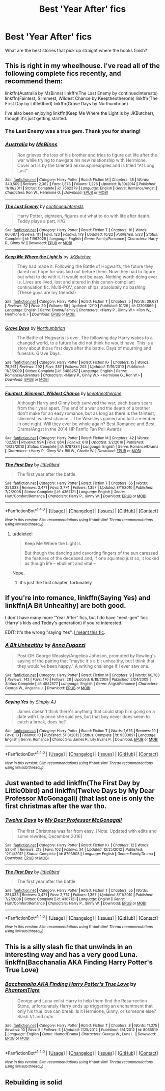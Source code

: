 #+TITLE: Best 'Year After' fics

* Best 'Year After' fics
:PROPERTIES:
:Author: Mr_Pebbles
:Score: 22
:DateUnix: 1483741921.0
:DateShort: 2017-Jan-07
:END:
What are the best stories that pick up straight where the books finish?


** This is right in my wheelhouse. I've read all of the following complete fics recently, and recommend them:

linkffn(Australia by MsBinns) linkffn(The Last Enemy by continuedinterests) linkffn(Faintest, Slimmest, Wildest Chance by Keeptheotherone) linkffn(The First Day by Little0bird) linkffn(Grave Days by Northumbrian)

I've also been enjoying linkffn(Keep Me Where the Light is by JKButcher), though it's just getting started.
:PROPERTIES:
:Author: DeadAuthor
:Score: 7
:DateUnix: 1483746773.0
:DateShort: 2017-Jan-07
:END:

*** The Last Enemy was a true gem. Thank you for sharing!
:PROPERTIES:
:Author: Whapples
:Score: 2
:DateUnix: 1483888967.0
:DateShort: 2017-Jan-08
:END:


*** [[http://www.fanfiction.net/s/7562379/1/][*/Australia/*]] by [[https://www.fanfiction.net/u/3426838/MsBinns][/MsBinns/]]

#+begin_quote
  Ron grieves the loss of his brother and tries to figure out life after the war while trying to navigate his new relationship with Hermione. Cover art is by the talented anxiouspineapples and is titled "At Long Last".
#+end_quote

^{/Site/: [[http://www.fanfiction.net/][fanfiction.net]] *|* /Category/: Harry Potter *|* /Rated/: Fiction M *|* /Chapters/: 45 *|* /Words/: 340,509 *|* /Reviews/: 2,382 *|* /Favs/: 1,376 *|* /Follows/: 1,226 *|* /Updated/: 8/30/2014 *|* /Published/: 11/18/2011 *|* /Status/: Complete *|* /id/: 7562379 *|* /Language/: English *|* /Genre/: Romance/Angst *|* /Characters/: Ron W., Hermione G. *|* /Download/: [[http://www.ff2ebook.com/old/ffn-bot/index.php?id=7562379&source=ff&filetype=epub][EPUB]] or [[http://www.ff2ebook.com/old/ffn-bot/index.php?id=7562379&source=ff&filetype=mobi][MOBI]]}

--------------

[[http://www.fanfiction.net/s/11962029/1/][*/The Last Enemy/*]] by [[https://www.fanfiction.net/u/6820579/continuedinterests][/continuedinterests/]]

#+begin_quote
  Harry Potter, eighteen, figures out what to do with life after death. Teddy plays a part. H/G.
#+end_quote

^{/Site/: [[http://www.fanfiction.net/][fanfiction.net]] *|* /Category/: Harry Potter *|* /Rated/: Fiction T *|* /Chapters/: 16 *|* /Words/: 60,087 *|* /Reviews/: 111 *|* /Favs/: 123 *|* /Follows/: 178 *|* /Updated/: 10/22 *|* /Published/: 5/23 *|* /Status/: Complete *|* /id/: 11962029 *|* /Language/: English *|* /Genre/: Family/Romance *|* /Characters/: Harry P., Ginny W. *|* /Download/: [[http://www.ff2ebook.com/old/ffn-bot/index.php?id=11962029&source=ff&filetype=epub][EPUB]] or [[http://www.ff2ebook.com/old/ffn-bot/index.php?id=11962029&source=ff&filetype=mobi][MOBI]]}

--------------

[[http://www.fanfiction.net/s/12206869/1/][*/Keep Me Where the Light Is/*]] by [[https://www.fanfiction.net/u/286190/JKButcher][/JKButcher/]]

#+begin_quote
  They had made it. Following the Battle of Hogwarts, the future they dared not hope for was laid out before them. Now they had to figure out what to do with it. It would not be easy. Nothing worth doing ever is. Lives are lived, lost and altered in this canon-compliant continuation fic. Multi-POV, canon ships, absolutely no bashing. (These guys are my friends!)
#+end_quote

^{/Site/: [[http://www.fanfiction.net/][fanfiction.net]] *|* /Category/: Harry Potter *|* /Rated/: Fiction T *|* /Chapters/: 5 *|* /Words/: 39,631 *|* /Reviews/: 32 *|* /Favs/: 29 *|* /Follows/: 58 *|* /Updated/: 12/10 *|* /Published/: 10/26 *|* /id/: 12206869 *|* /Language/: English *|* /Genre/: Drama/Family *|* /Characters/: <Harry P., Ginny W.> <Ron W., Hermione G.> *|* /Download/: [[http://www.ff2ebook.com/old/ffn-bot/index.php?id=12206869&source=ff&filetype=epub][EPUB]] or [[http://www.ff2ebook.com/old/ffn-bot/index.php?id=12206869&source=ff&filetype=mobi][MOBI]]}

--------------

[[http://www.fanfiction.net/s/5486257/1/][*/Grave Days/*]] by [[https://www.fanfiction.net/u/2132422/Northumbrian][/Northumbrian/]]

#+begin_quote
  The Battle of Hogwarts is over. The following day Harry wakes to a changed world, to a future he did not think he would have. This is a story about those first days after the battle. Days of mourning and funerals. Grave Days.
#+end_quote

^{/Site/: [[http://www.fanfiction.net/][fanfiction.net]] *|* /Category/: Harry Potter *|* /Rated/: Fiction K+ *|* /Chapters/: 15 *|* /Words/: 76,261 *|* /Reviews/: 292 *|* /Favs/: 587 *|* /Follows/: 202 *|* /Updated/: 11/19/2010 *|* /Published/: 11/3/2009 *|* /Status/: Complete *|* /id/: 5486257 *|* /Language/: English *|* /Genre/: Romance/Adventure *|* /Characters/: <Harry P., Ginny W.> <Hermione G., Ron W.> *|* /Download/: [[http://www.ff2ebook.com/old/ffn-bot/index.php?id=5486257&source=ff&filetype=epub][EPUB]] or [[http://www.ff2ebook.com/old/ffn-bot/index.php?id=5486257&source=ff&filetype=mobi][MOBI]]}

--------------

[[http://www.fanfiction.net/s/9787334/1/][*/Faintest, Slimmest, Wildest Chance/*]] by [[https://www.fanfiction.net/u/2832915/keeptheotherone][/keeptheotherone/]]

#+begin_quote
  Although Harry and Ginny both survived the war, each bears scars from their year apart. The end of a war and the death of a brother don't make for an easy romance, but as long as there is the faintest, slimmest, wildest chance... The Weasleys gained and lost a member in one night. Will they ever be whole again? Best Romance and Best Drama/Angst in the 2014 HP Fanfic Fan Poll Awards
#+end_quote

^{/Site/: [[http://www.fanfiction.net/][fanfiction.net]] *|* /Category/: Harry Potter *|* /Rated/: Fiction M *|* /Chapters/: 42 *|* /Words/: 132,581 *|* /Reviews/: 994 *|* /Favs/: 864 *|* /Follows/: 618 *|* /Updated/: 3/2/2016 *|* /Published/: 10/22/2013 *|* /Status/: Complete *|* /id/: 9787334 *|* /Language/: English *|* /Genre/: Romance/Drama *|* /Characters/: <Harry P., Ginny W.> Bill W., Charlie W. *|* /Download/: [[http://www.ff2ebook.com/old/ffn-bot/index.php?id=9787334&source=ff&filetype=epub][EPUB]] or [[http://www.ff2ebook.com/old/ffn-bot/index.php?id=9787334&source=ff&filetype=mobi][MOBI]]}

--------------

[[http://www.fanfiction.net/s/4367121/1/][*/The First Day/*]] by [[https://www.fanfiction.net/u/1443437/little0bird][/little0bird/]]

#+begin_quote
  The first year after the battle.
#+end_quote

^{/Site/: [[http://www.fanfiction.net/][fanfiction.net]] *|* /Category/: Harry Potter *|* /Rated/: Fiction T *|* /Chapters/: 55 *|* /Words/: 251,033 *|* /Reviews/: 3,471 *|* /Favs/: 2,774 *|* /Follows/: 1,357 *|* /Updated/: 8/11/2010 *|* /Published/: 7/2/2008 *|* /Status/: Complete *|* /id/: 4367121 *|* /Language/: English *|* /Genre/: Hurt/Comfort/Romance *|* /Characters/: Harry P., Ginny W. *|* /Download/: [[http://www.ff2ebook.com/old/ffn-bot/index.php?id=4367121&source=ff&filetype=epub][EPUB]] or [[http://www.ff2ebook.com/old/ffn-bot/index.php?id=4367121&source=ff&filetype=mobi][MOBI]]}

--------------

*FanfictionBot*^{1.4.0} *|* [[[https://github.com/tusing/reddit-ffn-bot/wiki/Usage][Usage]]] | [[[https://github.com/tusing/reddit-ffn-bot/wiki/Changelog][Changelog]]] | [[[https://github.com/tusing/reddit-ffn-bot/issues/][Issues]]] | [[[https://github.com/tusing/reddit-ffn-bot/][GitHub]]] | [[[https://www.reddit.com/message/compose?to=tusing][Contact]]]

^{/New in this version: Slim recommendations using/ ffnbot!slim! /Thread recommendations using/ linksub(thread_id)!}
:PROPERTIES:
:Author: FanfictionBot
:Score: 2
:DateUnix: 1483746857.0
:DateShort: 2017-Jan-07
:END:

**** u/deleted:
#+begin_quote
  Keep Me Where the Light is

  But though the dancing and cavorting fingers of the sun caressed the features of the deceased and, if one squinted just so, it looked as though life -- ebullient and vital --
#+end_quote

Nope.
:PROPERTIES:
:Score: 9
:DateUnix: 1483750755.0
:DateShort: 2017-Jan-07
:END:

***** it's just the first chapter, fortunately
:PROPERTIES:
:Author: ImtheDr
:Score: 1
:DateUnix: 1483759826.0
:DateShort: 2017-Jan-07
:END:


** If you're into romance, linkffn(Saying Yes) and linkffn(A Bit Unhealthy) are both good.

I don't have many more "Year After" fics, but I do have "next-gen" fics (Harry's kids and Teddy's generation) if you're interested.

EDIT: It's the wrong "saying Yes". [[https://www.fanfiction.net/s/9336215/1/Saying-Yes][I meant this fic]].
:PROPERTIES:
:Author: JoseElEntrenador
:Score: 1
:DateUnix: 1483771473.0
:DateShort: 2017-Jan-07
:END:

*** [[http://www.fanfiction.net/s/4882577/1/][*/A Bit Unhealthy/*]] by [[https://www.fanfiction.net/u/852780/Anna-Fugazzi][/Anna Fugazzi/]]

#+begin_quote
  Post-DH George Weasley/Angelina Johnson, prompted by Rowling's saying of the pairing that "maybe it's a bit unhealthy, but I think that they would've been happy." A writing challenge if I ever saw one.
#+end_quote

^{/Site/: [[http://www.fanfiction.net/][fanfiction.net]] *|* /Category/: Harry Potter *|* /Rated/: Fiction M *|* /Chapters/: 9 *|* /Words/: 60,763 *|* /Reviews/: 142 *|* /Favs/: 170 *|* /Follows/: 28 *|* /Updated/: 6/18/2009 *|* /Published/: 2/24/2009 *|* /Status/: Complete *|* /id/: 4882577 *|* /Language/: English *|* /Genre/: Angst/Romance *|* /Characters/: George W., Angelina J. *|* /Download/: [[http://www.ff2ebook.com/old/ffn-bot/index.php?id=4882577&source=ff&filetype=epub][EPUB]] or [[http://www.ff2ebook.com/old/ffn-bot/index.php?id=4882577&source=ff&filetype=mobi][MOBI]]}

--------------

[[http://www.fanfiction.net/s/9303891/1/][*/Saying Yes/*]] by [[https://www.fanfiction.net/u/4024031/Simply-AJ][/Simply AJ/]]

#+begin_quote
  James doesn't think there's anything that could stop him going on a date with Lily once she said yes, but that boy never does seem to catch a break, does he?
#+end_quote

^{/Site/: [[http://www.fanfiction.net/][fanfiction.net]] *|* /Category/: Harry Potter *|* /Rated/: Fiction T *|* /Words/: 1,676 *|* /Reviews/: 10 *|* /Favs/: 13 *|* /Follows/: 10 *|* /Published/: 5/18/2013 *|* /Status/: Complete *|* /id/: 9303891 *|* /Language/: English *|* /Genre/: Romance *|* /Characters/: James P., Lily Evans P. *|* /Download/: [[http://www.ff2ebook.com/old/ffn-bot/index.php?id=9303891&source=ff&filetype=epub][EPUB]] or [[http://www.ff2ebook.com/old/ffn-bot/index.php?id=9303891&source=ff&filetype=mobi][MOBI]]}

--------------

*FanfictionBot*^{1.4.0} *|* [[[https://github.com/tusing/reddit-ffn-bot/wiki/Usage][Usage]]] | [[[https://github.com/tusing/reddit-ffn-bot/wiki/Changelog][Changelog]]] | [[[https://github.com/tusing/reddit-ffn-bot/issues/][Issues]]] | [[[https://github.com/tusing/reddit-ffn-bot/][GitHub]]] | [[[https://www.reddit.com/message/compose?to=tusing][Contact]]]

^{/New in this version: Slim recommendations using/ ffnbot!slim! /Thread recommendations using/ linksub(thread_id)!}
:PROPERTIES:
:Author: FanfictionBot
:Score: 0
:DateUnix: 1483771493.0
:DateShort: 2017-Jan-07
:END:


** Just wanted to add linkffn(The First Day by Little0bird) and linkffn(Twelve Days by My Dear Professor McGonagall) (that last one is only the first christmas after the war tho.
:PROPERTIES:
:Author: Rawem
:Score: 1
:DateUnix: 1483814950.0
:DateShort: 2017-Jan-07
:END:

*** [[http://www.fanfiction.net/s/8793908/1/][*/Twelve Days/*]] by [[https://www.fanfiction.net/u/2814689/My-Dear-Professor-McGonagall][/My Dear Professor McGonagall/]]

#+begin_quote
  The first Christmas was far from easy. [Note: Updated with edits and some rewrites, December 2016]
#+end_quote

^{/Site/: [[http://www.fanfiction.net/][fanfiction.net]] *|* /Category/: Harry Potter *|* /Rated/: Fiction K+ *|* /Chapters/: 12 *|* /Words/: 52,041 *|* /Reviews/: 213 *|* /Favs/: 102 *|* /Follows/: 34 *|* /Updated/: 12/25/2012 *|* /Published/: 12/14/2012 *|* /Status/: Complete *|* /id/: 8793908 *|* /Language/: English *|* /Genre/: Family/Drama *|* /Download/: [[http://www.ff2ebook.com/old/ffn-bot/index.php?id=8793908&source=ff&filetype=epub][EPUB]] or [[http://www.ff2ebook.com/old/ffn-bot/index.php?id=8793908&source=ff&filetype=mobi][MOBI]]}

--------------

[[http://www.fanfiction.net/s/4367121/1/][*/The First Day/*]] by [[https://www.fanfiction.net/u/1443437/little0bird][/little0bird/]]

#+begin_quote
  The first year after the battle.
#+end_quote

^{/Site/: [[http://www.fanfiction.net/][fanfiction.net]] *|* /Category/: Harry Potter *|* /Rated/: Fiction T *|* /Chapters/: 55 *|* /Words/: 251,033 *|* /Reviews/: 3,471 *|* /Favs/: 2,774 *|* /Follows/: 1,357 *|* /Updated/: 8/11/2010 *|* /Published/: 7/2/2008 *|* /Status/: Complete *|* /id/: 4367121 *|* /Language/: English *|* /Genre/: Hurt/Comfort/Romance *|* /Characters/: Harry P., Ginny W. *|* /Download/: [[http://www.ff2ebook.com/old/ffn-bot/index.php?id=4367121&source=ff&filetype=epub][EPUB]] or [[http://www.ff2ebook.com/old/ffn-bot/index.php?id=4367121&source=ff&filetype=mobi][MOBI]]}

--------------

*FanfictionBot*^{1.4.0} *|* [[[https://github.com/tusing/reddit-ffn-bot/wiki/Usage][Usage]]] | [[[https://github.com/tusing/reddit-ffn-bot/wiki/Changelog][Changelog]]] | [[[https://github.com/tusing/reddit-ffn-bot/issues/][Issues]]] | [[[https://github.com/tusing/reddit-ffn-bot/][GitHub]]] | [[[https://www.reddit.com/message/compose?to=tusing][Contact]]]

^{/New in this version: Slim recommendations using/ ffnbot!slim! /Thread recommendations using/ linksub(thread_id)!}
:PROPERTIES:
:Author: FanfictionBot
:Score: 1
:DateUnix: 1483815005.0
:DateShort: 2017-Jan-07
:END:


** This is a silly slash fic that unwinds in an interesting way and has a very good Luna. linkffn(Bacchanalia AKA Finding Harry Potter's True Love)
:PROPERTIES:
:Author: Trgiaol
:Score: 1
:DateUnix: 1483816981.0
:DateShort: 2017-Jan-07
:END:

*** [[http://www.fanfiction.net/s/8085519/1/][*/Bacchanalia AKA Finding Harry Potter's True Love/*]] by [[https://www.fanfiction.net/u/34565/PhantomTigre][/PhantomTigre/]]

#+begin_quote
  George and Luna enlist Harry to help them find the Resurrection Stone, unfortunately Harry ends up triggering an enchantment that only his true love can break. Is it Hermione, Ginny, or someone else? Slash f/f and m/m.
#+end_quote

^{/Site/: [[http://www.fanfiction.net/][fanfiction.net]] *|* /Category/: Harry Potter *|* /Rated/: Fiction T *|* /Chapters/: 8 *|* /Words/: 11,375 *|* /Reviews/: 10 *|* /Favs/: 5 *|* /Follows/: 5 *|* /Updated/: 7/25/2012 *|* /Published/: 5/4/2012 *|* /id/: 8085519 *|* /Language/: English *|* /Genre/: Humor/Drama *|* /Characters/: George W., Luna L. *|* /Download/: [[http://www.ff2ebook.com/old/ffn-bot/index.php?id=8085519&source=ff&filetype=epub][EPUB]] or [[http://www.ff2ebook.com/old/ffn-bot/index.php?id=8085519&source=ff&filetype=mobi][MOBI]]}

--------------

*FanfictionBot*^{1.4.0} *|* [[[https://github.com/tusing/reddit-ffn-bot/wiki/Usage][Usage]]] | [[[https://github.com/tusing/reddit-ffn-bot/wiki/Changelog][Changelog]]] | [[[https://github.com/tusing/reddit-ffn-bot/issues/][Issues]]] | [[[https://github.com/tusing/reddit-ffn-bot/][GitHub]]] | [[[https://www.reddit.com/message/compose?to=tusing][Contact]]]

^{/New in this version: Slim recommendations using/ ffnbot!slim! /Thread recommendations using/ linksub(thread_id)!}
:PROPERTIES:
:Author: FanfictionBot
:Score: 1
:DateUnix: 1483817001.0
:DateShort: 2017-Jan-07
:END:


** Rebuilding is solid
:PROPERTIES:
:Score: 1
:DateUnix: 1483749573.0
:DateShort: 2017-Jan-07
:END:
